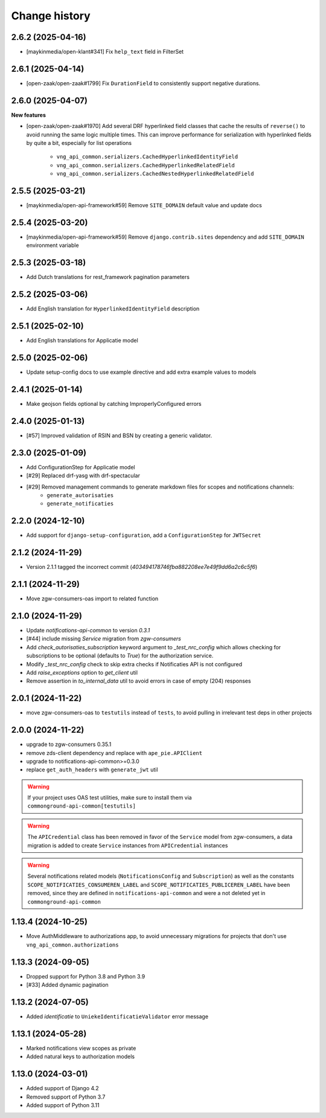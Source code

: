==============
Change history
==============

2.6.2 (2025-04-16)
------------------

* [maykinmedia/open-klant#341] Fix ``help_text`` field in FilterSet

2.6.1 (2025-04-14)
------------------

* [open-zaak/open-zaak#1799] Fix ``DurationField`` to consistently support negative durations.

2.6.0 (2025-04-07)
------------------

**New features**

* [open-zaak/open-zaak#1970] Add several DRF hyperlinked field classes that cache the results of ``reverse()`` to
  avoid running the same logic multiple times. This can improve performance for serialization
  with hyperlinked fields by quite a bit, especially for list operations

    * ``vng_api_common.serializers.CachedHyperlinkedIdentityField``
    * ``vng_api_common.serializers.CachedHyperlinkedRelatedField``
    * ``vng_api_common.serializers.CachedNestedHyperlinkedRelatedField``

2.5.5 (2025-03-21)
------------------

* [maykinmedia/open-api-framework#59] Remove ``SITE_DOMAIN`` default value and update docs

2.5.4 (2025-03-20)
------------------

* [maykinmedia/open-api-framework#59] Remove ``django.contrib.sites`` dependency and add ``SITE_DOMAIN`` environment variable

2.5.3 (2025-03-18)
------------------

* Add Dutch translations for rest_framework pagination parameters

2.5.2 (2025-03-06)
------------------

* Add English translation for ``HyperlinkedIdentityField`` description

2.5.1 (2025-02-10)
------------------

* Add English translations for Applicatie model

2.5.0 (2025-02-06)
------------------

* Update setup-config docs to use example directive and add extra example values to models

2.4.1 (2025-01-14)
------------------

* Make geojson fields optional by catching ImproperlyConfigured errors

2.4.0 (2025-01-13)
------------------

* [#57] Improved validation of RSIN and BSN by creating a generic validator.

2.3.0 (2025-01-09)
------------------

* Add ConfigurationStep for Applicatie model
* [#29] Replaced drf-yasg with drf-spectacular
* [#29] Removed management commands to generate markdown files for scopes and notifications channels:
    * ``generate_autorisaties``
    * ``generate_notificaties``


2.2.0 (2024-12-10)
------------------

* Add support for ``django-setup-configuration``, add a ``ConfigurationStep`` for ``JWTSecret``

2.1.2 (2024-11-29)
------------------

* Version 2.1.1 tagged the incorrect commit (`403494178746fba882208ee7e49f9dd6a2c6c5f6`)

2.1.1 (2024-11-29)
------------------

* Move zgw-consumers-oas import to related function

2.1.0 (2024-11-29)
------------------

* Update `notifications-api-common` to version `0.3.1`
* [#44] include missing `Service` migration from `zgw-consumers`
* Add `check_autorisaties_subscription` keyword argument to `_test_nrc_config`
  which allows checking for subscriptions to be optional (defaults to `True`) for the
  authorization service.
* Modify `_test_nrc_config` check to skip extra checks if Notificaties API is not configured
* Add `raise_exceptions` option to `get_client` util
* Remove assertion in `to_internal_data` util to avoid errors in case of empty (204) responses

2.0.1 (2024-11-22)
------------------

* move zgw-consumers-oas to ``testutils`` instead of ``tests``, to avoid pulling in irrelevant test deps in other projects

2.0.0 (2024-11-22)
------------------

* upgrade to zgw-consumers 0.35.1
* remove zds-client dependency and replace with ``ape_pie.APIClient``
* upgrade to notifications-api-common>=0.3.0
* replace ``get_auth_headers`` with ``generate_jwt`` util

.. warning::

    If your project uses OAS test utilities, make sure to install them via ``commonground-api-common[testutils]``

.. warning::

    The ``APICredential`` class has been removed in favor of the ``Service`` model from zgw-consumers,
    a data migration is added to create ``Service`` instances from ``APICredential`` instances

.. warning::

    Several notifications related models (``NotificationsConfig`` and ``Subscription``) as well as
    the constants ``SCOPE_NOTIFICATIES_CONSUMEREN_LABEL`` and ``SCOPE_NOTIFICATIES_PUBLICEREN_LABEL`` have
    been removed, since they are defined in ``notifications-api-common`` and were a not deleted yet in ``commonground-api-common``

1.13.4 (2024-10-25)
-------------------

* Move AuthMiddleware to authorizations app, to avoid unnecessary migrations for projects that don't use ``vng_api_common.authorizations``

1.13.3 (2024-09-05)
-------------------

* Dropped support for Python 3.8 and Python 3.9
* [#33] Added dynamic pagination


1.13.2 (2024-07-05)
-------------------

* Added *identificatie* to ``UniekeIdentificatieValidator`` error message


1.13.1 (2024-05-28)
-------------------

* Marked notifications view scopes as private
* Added natural keys to authorization models


1.13.0 (2024-03-01)
-------------------

* Added support of Django 4.2
* Removed support of Python 3.7
* Added support of Python 3.11
